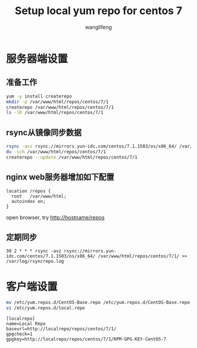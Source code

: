 #+TITLE: Setup local yum repo for centos 7
#+AUTHOR: wanglifeng
#+OPTIONS: H:4 ^:nil
#+LATEX_CLASS: latex-doc
#+PAGE_TAGS: yum
#+PAGE_CATETORIES: sa
#+PAGE_LAYOUT: post

* 服务器端设置
** 准备工作
#+BEGIN_SRC sh
yum -y install createrepo
mkdir -p /var/www/html/repos/centos/7/1
createrepo /var/www/html/repos/centos/7/1
ls -lR /var/www/html/repos/centos/7/1
#+END_SRC

** rsync从镜像同步数据
#+BEGIN_SRC sh
rsync -avz rsync://mirrors.yun-idc.com/centos/7.1.1503/os/x86_64/ /var/www/html/repos/centos/7/1/
du -sch /var/www/html/repos/centos/7/1
createrepo --update /var/www/html/repos/centos/7/1
#+END_SRC

** nginx web服务器增加如下配置

#+BEGIN_EXAMPLE
location /repos {
  root   /var/www/html;
  autoindex on;
}
#+END_EXAMPLE

open browser, try http://hostname/repos

** 定期同步
#+BEGIN_EXAMPLE
30 2 * * * rsync -avz rsync://mirrors.yun-idc.com/centos/7.1.1503/os/x86_64/ /var/www/html/repos/centos/7/1/ >> /var/log/rsyncrepo.log
#+END_EXAMPLE

* 客户端设置

#+BEGIN_SRC sh
mv /etc/yum.repos.d/CentOS-Base.repo /etc/yum.repos.d/CentOS-Base.repo.bak
vi /etc/yum.repos.d/local.repo
#+END_SRC

#+BEGIN_EXAMPLE
[localrepo]
name=Local Repo
baseurl=http://localrepo/repos/centos/7/1/
gpgcheck=1
gpgkey=http://localrepo/repos/centos/7/1/RPM-GPG-KEY-CentOS-7
#+END_EXAMPLE
